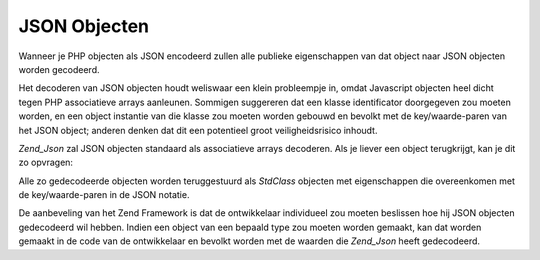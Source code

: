 .. _zend.json.objects:

JSON Objecten
=============

Wanneer je PHP objecten als JSON encodeerd zullen alle publieke eigenschappen van dat object naar JSON objecten
worden gecodeerd.

Het decoderen van JSON objecten houdt weliswaar een klein probleempje in, omdat Javascript objecten heel dicht
tegen PHP associatieve arrays aanleunen. Sommigen suggereren dat een klasse identificator doorgegeven zou moeten
worden, en een object instantie van die klasse zou moeten worden gebouwd en bevolkt met de key/waarde-paren van het
JSON object; anderen denken dat dit een potentieel groot veiligheidsrisico inhoudt.

*Zend_Json* zal JSON objecten standaard als associatieve arrays decoderen. Als je liever een object terugkrijgt,
kan je dit zo opvragen:

.. code-block:: php
   :linenos:

   <?php
   // Decodeer objecten als objecten
   $phpNative = Zend_Json::decode($encodedValue, Zend_Json::TYPE_OBJECT);
   ?>
Alle zo gedecodeerde objecten worden teruggestuurd als *StdClass* objecten met eigenschappen die overeenkomen met
de key/waarde-paren in de JSON notatie.

De aanbeveling van het Zend Framework is dat de ontwikkelaar individueel zou moeten beslissen hoe hij JSON objecten
gedecodeerd wil hebben. Indien een object van een bepaald type zou moeten worden gemaakt, kan dat worden gemaakt in
de code van de ontwikkelaar en bevolkt worden met de waarden die *Zend_Json* heeft gedecodeerd.


